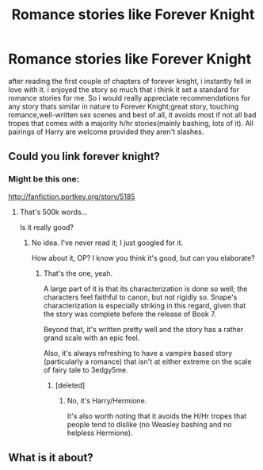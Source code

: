#+TITLE: Romance stories like Forever Knight

* Romance stories like Forever Knight
:PROPERTIES:
:Author: Magnus_Omega
:Score: 9
:DateUnix: 1444936956.0
:DateShort: 2015-Oct-15
:FlairText: Request
:END:
after reading the first couple of chapters of forever knight, i instantly fell in love with it. i enjoyed the story so much that i think it set a standard for romance stories for me. So i would really appreciate recommendations for any story thats similar in nature to Forever Knight;great story, touching romance,well-written sex scenes and best of all, it avoids most if not all bad tropes that comes with a majority h/hr stories(mainly bashing, lots of it). All pairings of Harry are welcome provided they aren't slashes.


** Could you link forever knight?
:PROPERTIES:
:Author: throwawayted98
:Score: 4
:DateUnix: 1444947887.0
:DateShort: 2015-Oct-16
:END:

*** Might be this one:

[[http://fanfiction.portkey.org/story/5185]]
:PROPERTIES:
:Author: iZacAsimov
:Score: 8
:DateUnix: 1444949515.0
:DateShort: 2015-Oct-16
:END:

**** That's 500k words...

Is it really good?
:PROPERTIES:
:Author: deirox
:Score: 2
:DateUnix: 1444950019.0
:DateShort: 2015-Oct-16
:END:

***** No idea. I've never read it; I just googled for it.

How about it, OP? I know you think it's good, but can you elaborate?
:PROPERTIES:
:Author: iZacAsimov
:Score: 2
:DateUnix: 1444950108.0
:DateShort: 2015-Oct-16
:END:

****** That's the one, yeah.

A large part of it is that its characterization is done so well; the characters feel faithful to canon, but not rigidly so. Snape's characterization is especially striking in this regard, given that the story was complete before the release of Book 7.

Beyond that, it's written pretty well and the story has a rather grand scale with an epic feel.

Also, it's always refreshing to have a vampire based story (particularly a romance) that isn't at either extreme on the scale of fairy tale to 3edgy5me.
:PROPERTIES:
:Author: Amazements
:Score: 6
:DateUnix: 1444961992.0
:DateShort: 2015-Oct-16
:END:

******* [deleted]
:PROPERTIES:
:Score: 3
:DateUnix: 1445041597.0
:DateShort: 2015-Oct-17
:END:

******** No, it's Harry/Hermione.

It's also worth noting that it avoids the H/Hr tropes that people tend to dislike (no Weasley bashing and no helpless Hermione).
:PROPERTIES:
:Author: Amazements
:Score: 3
:DateUnix: 1445044428.0
:DateShort: 2015-Oct-17
:END:


** What is it about?
:PROPERTIES:
:Author: Raton123456
:Score: 1
:DateUnix: 1444967722.0
:DateShort: 2015-Oct-16
:END:
